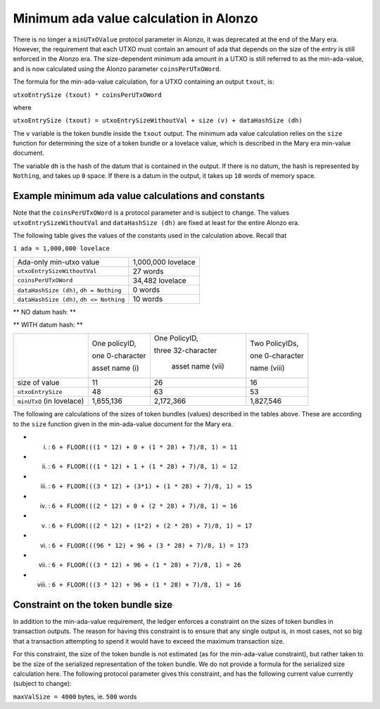 Minimum ada value calculation in Alonzo
=======================================

There is no longer a ``minUTxOValue`` protocol parameter in Alonzo, it was
deprecated at the end of the Mary era. However, the requirement that each
UTXO must contain an amount of ada that depends on the size of the entry is
still enforced in the Alonzo era.
The size-dependent minimum ada amount in a UTXO is still referred to as the min-ada-value, and
is now calculated using the Alonzo parameter ``coinsPerUTxOWord``.

The formula for the min-ada-value calculation, for a UTXO containing an output ``txout``, is:

``utxoEntrySize (txout) * coinsPerUTxOWord``

where

``utxoEntrySize (txout) = utxoEntrySizeWithoutVal + size (v) + dataHashSize (dh)``

The ``v`` variable is the token bundle inside the ``txout`` output.
The minimum ada value calculation relies on the ``size`` function for determining
the size of a token bundle or a lovelace value, which is described in
the Mary era min-value document.

The variable ``dh`` is the hash of the datum that is contained in the output. If there is
no datum, the hash is represented by ``Nothing``, and takes up ``0`` space. If there
is a datum in the output, it takes up ``10`` words of memory space. 

Example minimum ada value calculations and constants
####################################################

Note that the ``coinsPerUTxOWord`` is a protocol parameter and is subject to
change. The values ``utxoEntrySizeWithoutVal`` and ``dataHashSize (dh)``
are fixed at least for the entire Alonzo era.

The following table gives the values of the constants used in the calculation above.
Recall that

``1 ada = 1,000,000 lovelace``

+------------------------------------------+---------------------+
| Ada-only min-utxo value                  |1,000,000 lovelace   |
+------------------------------------------+---------------------+
| ``utxoEntrySizeWithoutVal``              |27 words             |
+------------------------------------------+---------------------+
| ``coinsPerUTxOWord``                     |34,482 lovelace      |
+------------------------------------------+---------------------+
| ``dataHashSize (dh)``, ``dh = Nothing``  |0 words              |
+------------------------------------------+---------------------+
| ``dataHashSize (dh)``, ``dh <> Nothing`` |10 words             |
+------------------------------------------+---------------------+

** NO datum hash: **

+--------------------------+-----------------+-----------------+-------------------+------------------+------------------+---------------------------------+
|                          | One policyID,   | One policyID,   | One PolicyID,     | Two PolicyIDs,   | Two PolicyIDs,   | Three PolicyIDs,                |
|                          |                 |                 |                   |                  |                  |                                 |
|                          | one 0-character | one 1-character | three 1-character | one 0-character  | one 1-character  | ninety-six 1-character          |
|                          |                 |                 |                   |                  |                  |                                 |
|                          | asset name (i)  | asset name (ii) | asset names (iii) | name (iv)        | name for each (v)| names between them (total) (vi) |
+--------------------------+-----------------+-----------------+-------------------+------------------+------------------+---------------------------------+
| size of value            | 11              | 12              | 15                | 16               | 17               | 173                             |
+--------------------------+-----------------+-----------------+-------------------+------------------+------------------+---------------------------------+
| ``utxoEntrySize``        | 38              | 39              | 42                | 43               | 44               | 200                              |
+--------------------------+-----------------+-----------------+-------------------+------------------+------------------+---------------------------------+
| ``minUTxO`` (in lovelace)| 1,310,316       | 1,344,798       | 1,448,244         | 1,482,726        | 1,517,208        | 6,896,400                       |
+--------------------------+-----------------+-----------------+-------------------+------------------+------------------+---------------------------------+

** WITH datum hash: **

+--------------------------+-----------------+--------------------+------------------+
|                          | One policyID,   | One PolicyID,      | Two PolicyIDs,   |
|                          |                 |                    |                  |
|                          | one 0-character | three 32-character | one 0-character  |
|                          |                 |                    |                  |
|                          | asset name (i)  |  asset name (vii)  | name (viii)      |
+--------------------------+-----------------+--------------------+------------------+
| size of value            | 11              | 26                 | 16               |
+--------------------------+-----------------+--------------------+------------------+
| ``utxoEntrySize``        | 48              | 63                 | 53               |
+--------------------------+-----------------+--------------------+------------------+
| ``minUTxO`` (in lovelace)| 1,655,136       |  2,172,366         | 1,827,546        |
+--------------------------+-----------------+--------------------+------------------+

The following are calculations of the sizes of token bundles (values)
described in the tables above. These are according to the ``size`` function
given in the min-ada-value document for the Mary era.

* (i) : ``6 + FLOOR(((1 * 12) + 0 + (1 * 28) + 7)/8, 1) = 11``

* (ii) : ``6 + FLOOR(((1 * 12) + 1 + (1 * 28) + 7)/8, 1) = 12``

* (iii) : ``6 + FLOOR(((3 * 12) + (3*1) + (1 * 28) + 7)/8, 1) = 15``

* (iv) : ``6 + FLOOR(((2 * 12) + 0 + (2 * 28) + 7)/8, 1) = 16``

* (v) : ``6 + FLOOR(((2 * 12) + (1*2) + (2 * 28) + 7)/8, 1) = 17``

* (vi) : ``6 + FLOOR(((96 * 12) + 96 + (3 * 28) + 7)/8, 1) = 173``

* (vii) : ``6 + FLOOR(((3 * 12) + 96 + (1 * 28) + 7)/8, 1) = 26``

* (viii) : ``6 + FLOOR(((3 * 12) + 96 + (1 * 28) + 7)/8, 1) = 16``


Constraint on the token bundle size
###################################

In addition to the min-ada-value requirement, the ledger enforces a constraint
on the sizes of token bundles in transaction outputs. The reason for having this
constraint is to ensure that any single output is, in most cases, not so big
that a transaction attempting to spend it would have to exceed the maximum
transaction size.

For this constraint, the size of the token bundle is not estimated (as for the min-ada-value
constraint), but rather taken to be the size of the serialized representation of
the token bundle. We do not provide a formula for the serialized size calculation here.
The following protocol parameter gives this constraint, and has the
following current value currently (subject to change):

``maxValSize = 4000`` bytes, ie. ``500`` words
